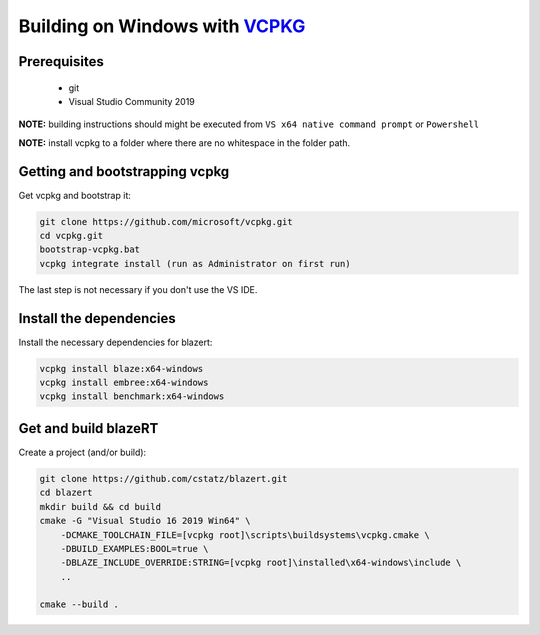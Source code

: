 Building on Windows with `VCPKG <https://github.com/microsoft/vcpkg/>`_
=======================================================================

Prerequisites
-------------

 * git
 * Visual Studio Community 2019

**NOTE:** building instructions should might be executed from ``VS x64 native command prompt`` or ``Powershell``

**NOTE:** install vcpkg to a folder where there are no whitespace in the folder path.

Getting and bootstrapping vcpkg
-------------------------------

Get vcpkg and bootstrap it:

.. code-block:: shell

    git clone https://github.com/microsoft/vcpkg.git
    cd vcpkg.git
    bootstrap-vcpkg.bat
    vcpkg integrate install (run as Administrator on first run)


The last step is not necessary if you don't use the VS IDE.

Install the dependencies
------------------------

Install the necessary dependencies for blazert:

.. code-block:: shell

    vcpkg install blaze:x64-windows
    vcpkg install embree:x64-windows
    vcpkg install benchmark:x64-windows



Get and build blazeRT
---------------------

Create a project (and/or build):

.. code-block:: shell

    git clone https://github.com/cstatz/blazert.git
    cd blazert
    mkdir build && cd build
    cmake -G "Visual Studio 16 2019 Win64" \
        -DCMAKE_TOOLCHAIN_FILE=[vcpkg root]\scripts\buildsystems\vcpkg.cmake \
        -DBUILD_EXAMPLES:BOOL=true \
        -DBLAZE_INCLUDE_OVERRIDE:STRING=[vcpkg root]\installed\x64-windows\include \
        ..

    cmake --build .
